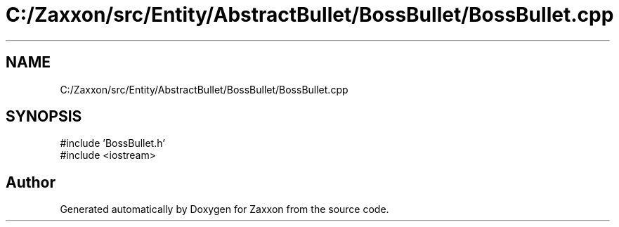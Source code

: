 .TH "C:/Zaxxon/src/Entity/AbstractBullet/BossBullet/BossBullet.cpp" 3 "Version 1.0" "Zaxxon" \" -*- nroff -*-
.ad l
.nh
.SH NAME
C:/Zaxxon/src/Entity/AbstractBullet/BossBullet/BossBullet.cpp
.SH SYNOPSIS
.br
.PP
\fR#include 'BossBullet\&.h'\fP
.br
\fR#include <iostream>\fP
.br

.SH "Author"
.PP 
Generated automatically by Doxygen for Zaxxon from the source code\&.
